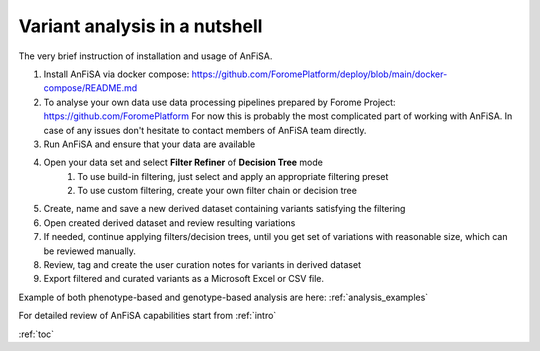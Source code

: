 .. _analysis_nutshell:

*******************************
Variant analysis in a nutshell
*******************************

The very brief instruction of installation and usage of AnFiSA.

#. Install AnFiSA via docker compose: https://github.com/ForomePlatform/deploy/blob/main/docker-compose/README.md
#. To analyse your own data use data processing pipelines prepared by Forome Project: https://github.com/ForomePlatform
   For now this is probably the most complicated part of working with AnFiSA.
   In case of any issues don't hesitate to contact members of AnFiSA team directly.
#. Run AnFiSA and ensure that your data are available
#. Open your data set and select **Filter Refiner** of **Decision Tree** mode
    #. To use build-in filtering, just select and apply an appropriate filtering preset
    #. To use custom filtering, create your own filter chain or decision tree
#. Create, name and save a new derived dataset containing variants satisfying the filtering
#. Open created derived dataset and review resulting variations
#. If needed, continue applying filters/decision trees, until you get set of variations with reasonable size,
   which can be reviewed manually.
#. Review, tag and create the user curation notes for variants in derived dataset
#. Export filtered and curated variants as a Microsoft Excel or CSV file.

Example of both phenotype-based and genotype-based analysis are here: :ref:`analysis_examples`

For detailed review of AnFiSA capabilities start from :ref:`intro`

:ref:`toc`